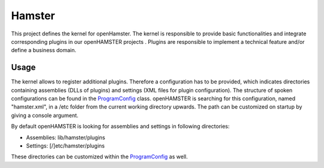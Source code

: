 Hamster
===========

This project defines the kernel for openHamster. The kernel is responsible to provide basic functionalities and integrate corresponding plugins in our openHAMSTER projects .
Plugins are responsible to implement a technical feature and/or define a business domain.

Usage
-----

The kernel allows to register additional plugins. Therefore a configuration has to be provided, which indicates directories containing assemblies (DLLs of plugins) and settings (XML files for plugin configuration).
The structure of spoken configurations can be found in the ProgramConfig_ class. openHAMSTER is searching for this configuration, named "hamster.xml", in a /etc folder from the current working directory upwards.
The path can be customized on startup by giving a console argument.

By default openHAMSTER is looking for assemblies and settings in following directories:

- Assemblies: lib/hamster/plugins
- Settings: [/]etc/hamster/plugins

These directories can be customized within the ProgramConfig_ as well.

.. _ProgramConfig: https://gitlab.hrz.tu-chemnitz.de/openhamster/Hamster/blob/master/src/Hamster/Configuration/ProgramConfig.cs